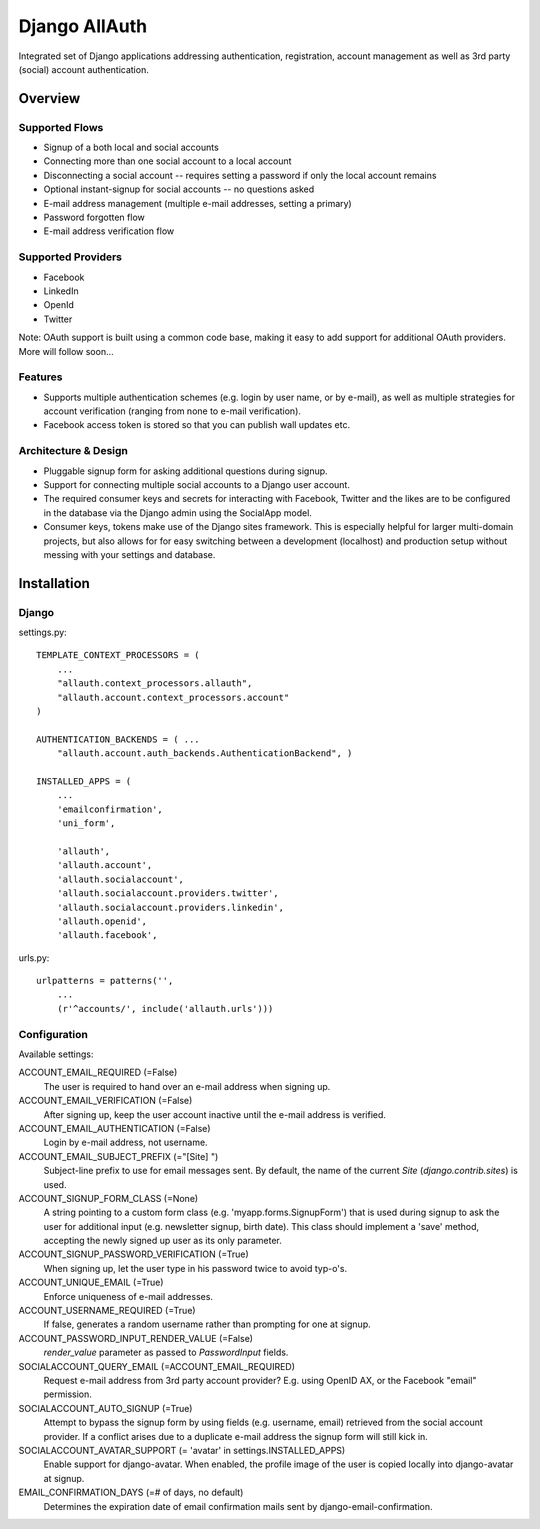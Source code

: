 ==============
Django AllAuth
==============

Integrated set of Django applications addressing authentication,
registration, account management as well as 3rd party (social) account
authentication.

Overview
========

Supported Flows
***************

- Signup of a both local and social accounts

- Connecting more than one social account to a local account

- Disconnecting a social account -- requires setting a password if
  only the local account remains

- Optional instant-signup for social accounts -- no questions asked

- E-mail address management (multiple e-mail addresses, setting a primary)

- Password forgotten flow

- E-mail address verification flow

Supported Providers
*******************

- Facebook

- LinkedIn

- OpenId

- Twitter

Note: OAuth support is built using a common code base, making it easy to add support for additional OAuth providers. More will follow soon...

 
Features
********

- Supports multiple authentication schemes (e.g. login by user name,
  or by e-mail), as well as multiple strategies for account
  verification (ranging from none to e-mail verification).

- Facebook access token is stored so that you can publish wall updates
  etc.

Architecture & Design
*********************

- Pluggable signup form for asking additional questions during signup.

- Support for connecting multiple social accounts to a Django user account.

- The required consumer keys and secrets for interacting with
  Facebook, Twitter and the likes are to be configured in the database
  via the Django admin using the SocialApp model.

- Consumer keys, tokens make use of the Django sites framework. This
  is especially helpful for larger multi-domain projects, but also
  allows for for easy switching between a development (localhost) and
  production setup without messing with your settings and database.


Installation
============

Django
******

settings.py::

    TEMPLATE_CONTEXT_PROCESSORS = (
        ...
        "allauth.context_processors.allauth",
        "allauth.account.context_processors.account"
    )

    AUTHENTICATION_BACKENDS = ( ...
        "allauth.account.auth_backends.AuthenticationBackend", )

    INSTALLED_APPS = (
        ...
        'emailconfirmation',
	'uni_form',

        'allauth',
        'allauth.account',
        'allauth.socialaccount',
        'allauth.socialaccount.providers.twitter',
        'allauth.socialaccount.providers.linkedin',
        'allauth.openid',
        'allauth.facebook',

urls.py::

    urlpatterns = patterns('',
        ...
        (r'^accounts/', include('allauth.urls')))


Configuration
*************

Available settings:

ACCOUNT_EMAIL_REQUIRED (=False)
  The user is required to hand over an e-mail address when signing up.

ACCOUNT_EMAIL_VERIFICATION (=False)
  After signing up, keep the user account inactive until the e-mail
  address is verified.

ACCOUNT_EMAIL_AUTHENTICATION (=False)
  Login by e-mail address, not username.

ACCOUNT_EMAIL_SUBJECT_PREFIX (="[Site] ")
  Subject-line prefix to use for email messages sent. By default, the
  name of the current `Site` (`django.contrib.sites`) is used.

ACCOUNT_SIGNUP_FORM_CLASS (=None)
  A string pointing to a custom form class
  (e.g. 'myapp.forms.SignupForm') that is used during signup to ask
  the user for additional input (e.g. newsletter signup, birth
  date). This class should implement a 'save' method, accepting the
  newly signed up user as its only parameter.

ACCOUNT_SIGNUP_PASSWORD_VERIFICATION (=True)
  When signing up, let the user type in his password twice to avoid typ-o's.

ACCOUNT_UNIQUE_EMAIL (=True)
  Enforce uniqueness of e-mail addresses.

ACCOUNT_USERNAME_REQUIRED (=True)
  If false, generates a random username rather than prompting for one
  at signup.

ACCOUNT_PASSWORD_INPUT_RENDER_VALUE (=False)
  `render_value` parameter as passed to `PasswordInput` fields.

SOCIALACCOUNT_QUERY_EMAIL (=ACCOUNT_EMAIL_REQUIRED)
  Request e-mail address from 3rd party account provider? E.g. using
  OpenID AX, or the Facebook "email" permission.

SOCIALACCOUNT_AUTO_SIGNUP (=True) 
  Attempt to bypass the signup form by using fields (e.g. username,
  email) retrieved from the social account provider. If a conflict
  arises due to a duplicate e-mail address the signup form will still
  kick in.

SOCIALACCOUNT_AVATAR_SUPPORT (= 'avatar' in settings.INSTALLED_APPS)
  Enable support for django-avatar. When enabled, the profile image of
  the user is copied locally into django-avatar at signup.

EMAIL_CONFIRMATION_DAYS (=# of days, no default)
  Determines the expiration date of email confirmation mails sent by
  django-email-confirmation.

